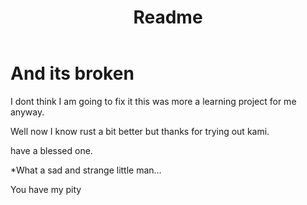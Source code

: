 #+title: Readme
#+OPTIONS: toc:2
* And its broken

I dont think I am going to fix it this was more a learning project for me anyway. 


Well now I know rust a bit better but thanks for trying out kami. 

have a blessed one.


*What a sad and strange little man... 

You have my pity
